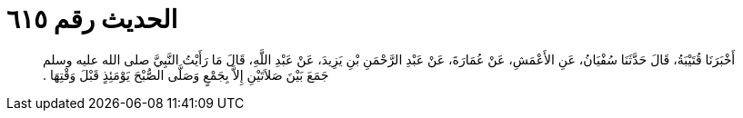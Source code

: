 
= الحديث رقم ٦١٥

[quote.hadith]
أَخْبَرَنَا قُتَيْبَةُ، قَالَ حَدَّثَنَا سُفْيَانُ، عَنِ الأَعْمَشِ، عَنْ عُمَارَةَ، عَنْ عَبْدِ الرَّحْمَنِ بْنِ يَزِيدَ، عَنْ عَبْدِ اللَّهِ، قَالَ مَا رَأَيْتُ النَّبِيَّ صلى الله عليه وسلم جَمَعَ بَيْنَ صَلاَتَيْنِ إِلاَّ بِجَمْعٍ وَصَلَّى الصُّبْحَ يَوْمَئِذٍ قَبْلَ وَقْتِهَا ‏.‏
